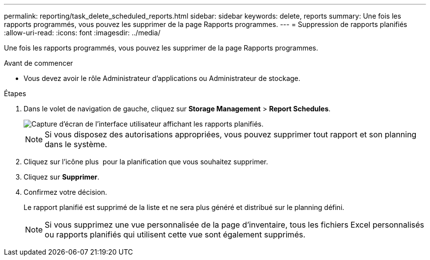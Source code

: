 ---
permalink: reporting/task_delete_scheduled_reports.html 
sidebar: sidebar 
keywords: delete, reports 
summary: Une fois les rapports programmés, vous pouvez les supprimer de la page Rapports programmes. 
---
= Suppression de rapports planifiés
:allow-uri-read: 
:icons: font
:imagesdir: ../media/


[role="lead"]
Une fois les rapports programmés, vous pouvez les supprimer de la page Rapports programmes.

.Avant de commencer
* Vous devez avoir le rôle Administrateur d'applications ou Administrateur de stockage.


.Étapes
. Dans le volet de navigation de gauche, cliquez sur *Storage Management* > *Report Schedules*.
+
image::../media/scheduled_reports_2.gif[Capture d'écran de l'interface utilisateur affichant les rapports planifiés.]

+
[NOTE]
====
Si vous disposez des autorisations appropriées, vous pouvez supprimer tout rapport et son planning dans le système.

====
. Cliquez sur l'icône plus image:../media/more_icon.gif[""] pour la planification que vous souhaitez supprimer.
. Cliquez sur *Supprimer*.
. Confirmez votre décision.
+
Le rapport planifié est supprimé de la liste et ne sera plus généré et distribué sur le planning défini.

+
[NOTE]
====
Si vous supprimez une vue personnalisée de la page d'inventaire, tous les fichiers Excel personnalisés ou rapports planifiés qui utilisent cette vue sont également supprimés.

====

